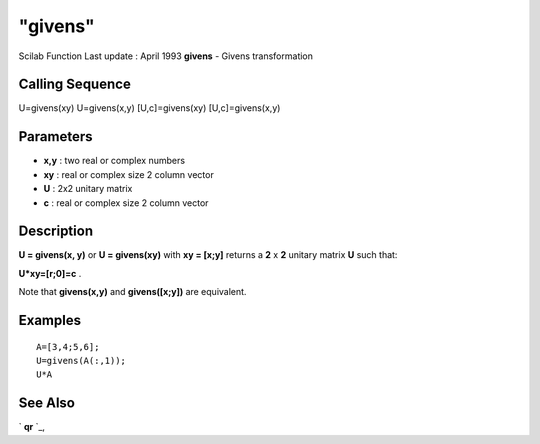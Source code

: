 ====
"givens"
====

Scilab Function Last update : April 1993
**givens** - Givens transformation



Calling Sequence
~~~~~~~~~~~~~~~~

U=givens(xy)
U=givens(x,y)
[U,c]=givens(xy)
[U,c]=givens(x,y)




Parameters
~~~~~~~~~~


+ **x,y** : two real or complex numbers
+ **xy** : real or complex size 2 column vector
+ **U** : 2x2 unitary matrix
+ **c** : real or complex size 2 column vector




Description
~~~~~~~~~~~

**U = givens(x, y)** or **U = givens(xy)** with **xy = [x;y]** returns
a **2** x **2** unitary matrix **U** such that:

**U*xy=[r;0]=c** .

Note that **givens(x,y)** and **givens([x;y])** are equivalent.



Examples
~~~~~~~~


::

    
    
    A=[3,4;5,6];
    U=givens(A(:,1));
    U*A
     
      




See Also
~~~~~~~~

` **qr** `_,

.. _
      : ://./linear/qr.htm


